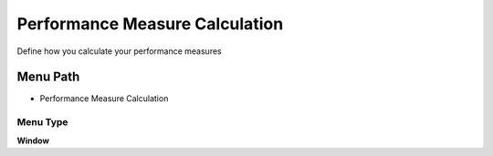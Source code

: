 
.. _functional-guide/menu/menu-performance-measure-calculation:

===============================
Performance Measure Calculation
===============================

Define how you calculate your performance measures

Menu Path
=========


* Performance Measure Calculation

Menu Type
---------
\ **Window**\ 


.. seealso::
    :ref:`functional-guide/window/window-performance-measure-calculation`
